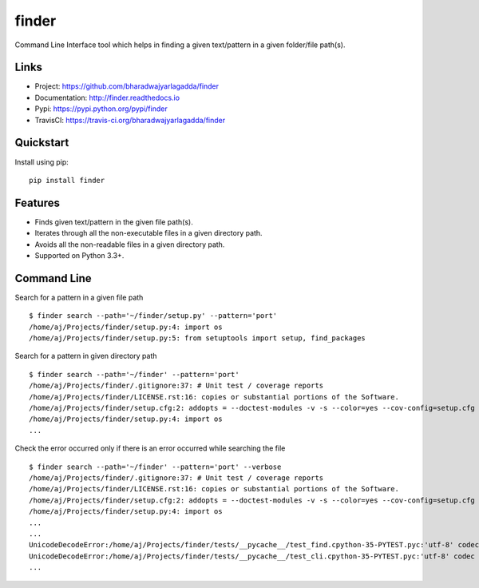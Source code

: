 ******
finder
******

|version| |travis| |coveralls| |license|

Command Line Interface tool which helps in finding a given text/pattern in a given folder/file path(s).

Links
=====

- Project: https://github.com/bharadwajyarlagadda/finder
- Documentation: http://finder.readthedocs.io
- Pypi: https://pypi.python.org/pypi/finder
- TravisCI: https://travis-ci.org/bharadwajyarlagadda/finder

Quickstart
==========

Install using pip:

::

    pip install finder


Features
========

- Finds given text/pattern in the given file path(s).
- Iterates through all the non-executable files in a given directory path.
- Avoids all the non-readable files in a given directory path.
- Supported on Python 3.3+.


Command Line
============

Search for a pattern in a given file path

::

    $ finder search --path='~/finder/setup.py' --pattern='port'
    /home/aj/Projects/finder/setup.py:4: import os
    /home/aj/Projects/finder/setup.py:5: from setuptools import setup, find_packages


Search for a pattern in given directory path

::

    $ finder search --path='~/finder' --pattern='port'
    /home/aj/Projects/finder/.gitignore:37: # Unit test / coverage reports
    /home/aj/Projects/finder/LICENSE.rst:16: copies or substantial portions of the Software.
    /home/aj/Projects/finder/setup.cfg:2: addopts = --doctest-modules -v -s --color=yes --cov-config=setup.cfg --cov-report=term-missing
    /home/aj/Projects/finder/setup.py:4: import os
    ...


Check the error occurred only if there is an error occurred while searching the file

::

    $ finder search --path='~/finder' --pattern='port' --verbose
    /home/aj/Projects/finder/.gitignore:37: # Unit test / coverage reports
    /home/aj/Projects/finder/LICENSE.rst:16: copies or substantial portions of the Software.
    /home/aj/Projects/finder/setup.cfg:2: addopts = --doctest-modules -v -s --color=yes --cov-config=setup.cfg --cov-report=term-missing
    /home/aj/Projects/finder/setup.py:4: import os
    ...
    ...
    UnicodeDecodeError:/home/aj/Projects/finder/tests/__pycache__/test_find.cpython-35-PYTEST.pyc:'utf-8' codec can't decode byte 0xf5 in position 5: invalid start byte None
    UnicodeDecodeError:/home/aj/Projects/finder/tests/__pycache__/test_cli.cpython-35-PYTEST.pyc:'utf-8' codec can't decode byte 0xf5 in position 5: invalid start byte
    ...


.. |version| image:: https://img.shields.io/pypi/v/finder.svg?style=flat-square
    :target: https://pypi.python.org/pypi/finder/

.. |travis| image:: https://img.shields.io/travis/bharadwajyarlagadda/finder/master.svg?style=flat-square
    :target: https://travis-ci.org/bharadwajyarlagadda/finder

.. |coveralls| image:: https://img.shields.io/coveralls/bharadwajyarlagadda/finder/master.svg?style=flat-square
    :target: https://coveralls.io/r/bharadwajyarlagadda/finder

.. |license| image:: https://img.shields.io/pypi/l/finder.svg?style=flat-square
    :target: https://github.com/bharadwajyarlagadda/finder/blob/master/LICENSE.rst


.. _Issues: https://github.com/bharadwajyarlagadda/finder/issues